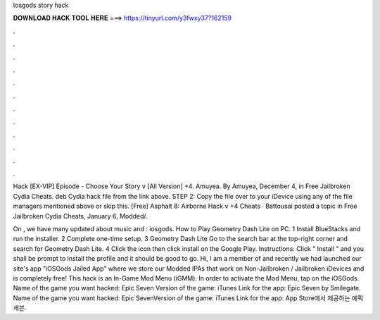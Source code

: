 Iosgods story hack



𝐃𝐎𝐖𝐍𝐋𝐎𝐀𝐃 𝐇𝐀𝐂𝐊 𝐓𝐎𝐎𝐋 𝐇𝐄𝐑𝐄 ===> https://tinyurl.com/y3fwxy37?162159



.



.



.



.



.



.



.



.



.



.



.



.

Hack [EX-VIP] Episode - Choose Your Story v [All Version] +4. Amuyea. By Amuyea, December 4, in Free Jailbroken Cydia Cheats. deb Cydia hack file from the link above. STEP 2: Copy the file over to your iDevice using any of the file managers mentioned above or skip this. [Free] Asphalt 8: Airborne Hack v +4 Cheats · Battousai posted a topic in Free Jailbroken Cydia Cheats, January 6, Modded/.

On , we have many updated about music and : iosgods. How to Play Geometry Dash Lite on PC. 1 Install BlueStacks and run the installer. 2 Complete one-time setup. 3 Geometry Dash Lite Go to the search bar at the top-right corner and search for Geometry Dash Lite. 4 Click the icon then click install on the Google Play. Instructions: Click " Install " and you shall be prompt to install the profile and it should be good to go. Hi, I am a member of  and recently we had launched our site's app "iOSGods Jailed App" where we store our Modded IPAs that work on Non-Jailbroken / Jailbroken iDevices and is completely free! This hack is an In-Game Mod Menu (iGMM). In order to activate the Mod Menu, tap on the iOSGods. Name of the game you want hacked: Epic Seven Version of the game: iTunes Link for the app: Epic Seven by Smilegate. Name of the game you want hacked: Epic SevenVersion of the game: iTunes Link for the app: ‎App Store에서 제공하는 에픽세븐.
